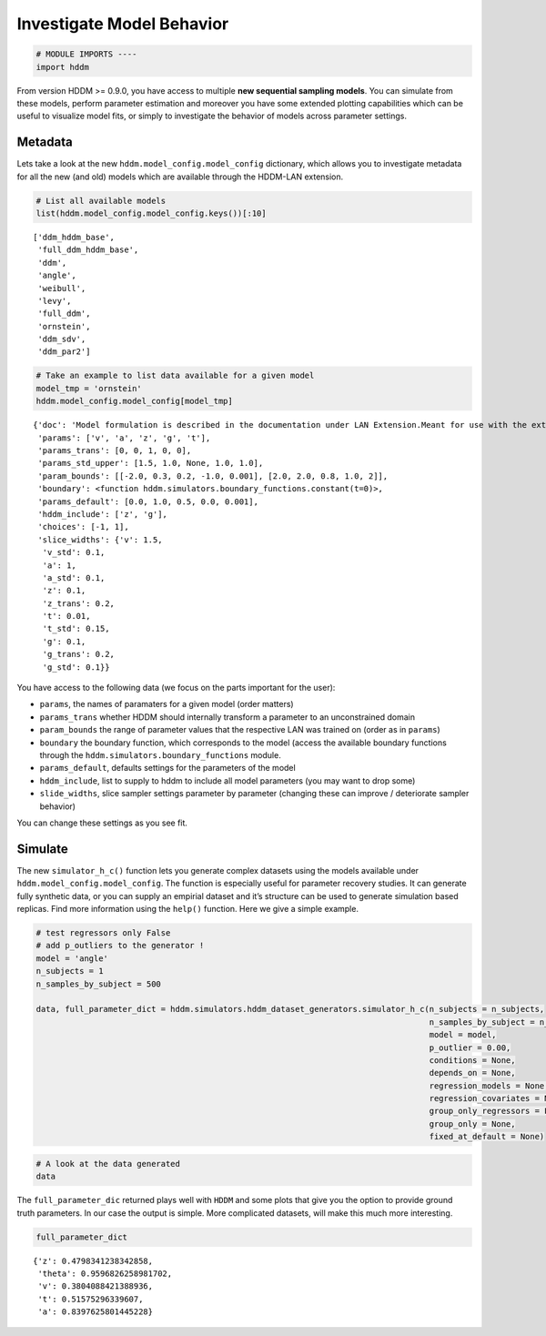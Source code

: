 Investigate Model Behavior
--------------------------

.. code:: ipython3

    # MODULE IMPORTS ----
    import hddm

From version HDDM >= 0.9.0, you have access to multiple **new sequential
sampling models**. You can simulate from these models, perform parameter
estimation and moreover you have some extended plotting capabilities
which can be useful to visualize model fits, or simply to investigate
the behavior of models across parameter settings.

Metadata
~~~~~~~~

Lets take a look at the new ``hddm.model_config.model_config``
dictionary, which allows you to investigate metadata for all the new
(and old) models which are available through the HDDM-LAN extension.

.. code:: ipython3

    # List all available models
    list(hddm.model_config.model_config.keys())[:10]




.. parsed-literal::

    ['ddm_hddm_base',
     'full_ddm_hddm_base',
     'ddm',
     'angle',
     'weibull',
     'levy',
     'full_ddm',
     'ornstein',
     'ddm_sdv',
     'ddm_par2']



.. code:: ipython3

    # Take an example to list data available for a given model
    model_tmp = 'ornstein'
    hddm.model_config.model_config[model_tmp]




.. parsed-literal::

    {'doc': 'Model formulation is described in the documentation under LAN Extension.Meant for use with the extension.',
     'params': ['v', 'a', 'z', 'g', 't'],
     'params_trans': [0, 0, 1, 0, 0],
     'params_std_upper': [1.5, 1.0, None, 1.0, 1.0],
     'param_bounds': [[-2.0, 0.3, 0.2, -1.0, 0.001], [2.0, 2.0, 0.8, 1.0, 2]],
     'boundary': <function hddm.simulators.boundary_functions.constant(t=0)>,
     'params_default': [0.0, 1.0, 0.5, 0.0, 0.001],
     'hddm_include': ['z', 'g'],
     'choices': [-1, 1],
     'slice_widths': {'v': 1.5,
      'v_std': 0.1,
      'a': 1,
      'a_std': 0.1,
      'z': 0.1,
      'z_trans': 0.2,
      't': 0.01,
      't_std': 0.15,
      'g': 0.1,
      'g_trans': 0.2,
      'g_std': 0.1}}



You have access to the following data (we focus on the parts important
for the user):

-  ``params``, the names of paramaters for a given model (order matters)
-  ``params_trans`` whether HDDM should internally transform a parameter
   to an unconstrained domain
-  ``param_bounds`` the range of parameter values that the respective
   LAN was trained on (order as in ``params``)
-  ``boundary`` the boundary function, which corresponds to the model
   (access the available boundary functions through the
   ``hddm.simulators.boundary_functions`` module.
-  ``params_default``, defaults settings for the parameters of the model
-  ``hddm_include``, list to supply to hddm to include all model
   parameters (you may want to drop some)
-  ``slide_widths``, slice sampler settings parameter by parameter
   (changing these can improve / deteriorate sampler behavior)

You can change these settings as you see fit.

Simulate
~~~~~~~~

The new ``simulator_h_c()`` function lets you generate complex datasets
using the models available under ``hddm.model_config.model_config``. The
function is especially useful for parameter recovery studies. It can
generate fully synthetic data, or you can supply an empirial dataset and
it’s structure can be used to generate simulation based replicas. Find
more information using the ``help()`` function. Here we give a simple
example.

.. code:: ipython3

    # test regressors only False
    # add p_outliers to the generator !
    model = 'angle'
    n_subjects = 1
    n_samples_by_subject = 500
    
    data, full_parameter_dict = hddm.simulators.hddm_dataset_generators.simulator_h_c(n_subjects = n_subjects,
                                                                                      n_samples_by_subject = n_samples_by_subject,
                                                                                      model = model,
                                                                                      p_outlier = 0.00,
                                                                                      conditions = None, 
                                                                                      depends_on = None, 
                                                                                      regression_models = None,
                                                                                      regression_covariates = None,
                                                                                      group_only_regressors = False,
                                                                                      group_only = None,
                                                                                      fixed_at_default = None)

.. code:: ipython3

    # A look at the data generated
    data




.. raw:: html

    <div>
    <style scoped>
        .dataframe tbody tr th:only-of-type {
            vertical-align: middle;
        }
    
        .dataframe tbody tr th {
            vertical-align: top;
        }
    
        .dataframe thead th {
            text-align: right;
        }
    </style>
    <table border="1" class="dataframe">
      <thead>
        <tr style="text-align: right;">
          <th></th>
          <th>rt</th>
          <th>response</th>
          <th>subj_idx</th>
          <th>v</th>
          <th>a</th>
          <th>z</th>
          <th>t</th>
          <th>theta</th>
        </tr>
      </thead>
      <tbody>
        <tr>
          <th>0</th>
          <td>0.770753</td>
          <td>1.0</td>
          <td>0</td>
          <td>0.380409</td>
          <td>0.839763</td>
          <td>0.479834</td>
          <td>0.515753</td>
          <td>0.959683</td>
        </tr>
        <tr>
          <th>1</th>
          <td>0.812753</td>
          <td>1.0</td>
          <td>0</td>
          <td>0.380409</td>
          <td>0.839763</td>
          <td>0.479834</td>
          <td>0.515753</td>
          <td>0.959683</td>
        </tr>
        <tr>
          <th>2</th>
          <td>0.707753</td>
          <td>0.0</td>
          <td>0</td>
          <td>0.380409</td>
          <td>0.839763</td>
          <td>0.479834</td>
          <td>0.515753</td>
          <td>0.959683</td>
        </tr>
        <tr>
          <th>3</th>
          <td>0.616753</td>
          <td>1.0</td>
          <td>0</td>
          <td>0.380409</td>
          <td>0.839763</td>
          <td>0.479834</td>
          <td>0.515753</td>
          <td>0.959683</td>
        </tr>
        <tr>
          <th>4</th>
          <td>0.746753</td>
          <td>1.0</td>
          <td>0</td>
          <td>0.380409</td>
          <td>0.839763</td>
          <td>0.479834</td>
          <td>0.515753</td>
          <td>0.959683</td>
        </tr>
        <tr>
          <th>...</th>
          <td>...</td>
          <td>...</td>
          <td>...</td>
          <td>...</td>
          <td>...</td>
          <td>...</td>
          <td>...</td>
          <td>...</td>
        </tr>
        <tr>
          <th>95</th>
          <td>0.696753</td>
          <td>0.0</td>
          <td>0</td>
          <td>0.380409</td>
          <td>0.839763</td>
          <td>0.479834</td>
          <td>0.515753</td>
          <td>0.959683</td>
        </tr>
        <tr>
          <th>96</th>
          <td>0.778753</td>
          <td>1.0</td>
          <td>0</td>
          <td>0.380409</td>
          <td>0.839763</td>
          <td>0.479834</td>
          <td>0.515753</td>
          <td>0.959683</td>
        </tr>
        <tr>
          <th>97</th>
          <td>0.708753</td>
          <td>1.0</td>
          <td>0</td>
          <td>0.380409</td>
          <td>0.839763</td>
          <td>0.479834</td>
          <td>0.515753</td>
          <td>0.959683</td>
        </tr>
        <tr>
          <th>98</th>
          <td>0.848752</td>
          <td>0.0</td>
          <td>0</td>
          <td>0.380409</td>
          <td>0.839763</td>
          <td>0.479834</td>
          <td>0.515753</td>
          <td>0.959683</td>
        </tr>
        <tr>
          <th>99</th>
          <td>0.817753</td>
          <td>1.0</td>
          <td>0</td>
          <td>0.380409</td>
          <td>0.839763</td>
          <td>0.479834</td>
          <td>0.515753</td>
          <td>0.959683</td>
        </tr>
      </tbody>
    </table>
    <p>100 rows × 8 columns</p>
    </div>



The ``full_parameter_dic`` returned plays well with ``HDDM`` and some
plots that give you the option to provide ground truth parameters. In
our case the output is simple. More complicated datasets, will make this
much more interesting.

.. code:: ipython3

    full_parameter_dict




.. parsed-literal::

    {'z': 0.4798341238342858,
     'theta': 0.9596826258981702,
     'v': 0.3804088421388936,
     't': 0.51575296339607,
     'a': 0.8397625801445228}


